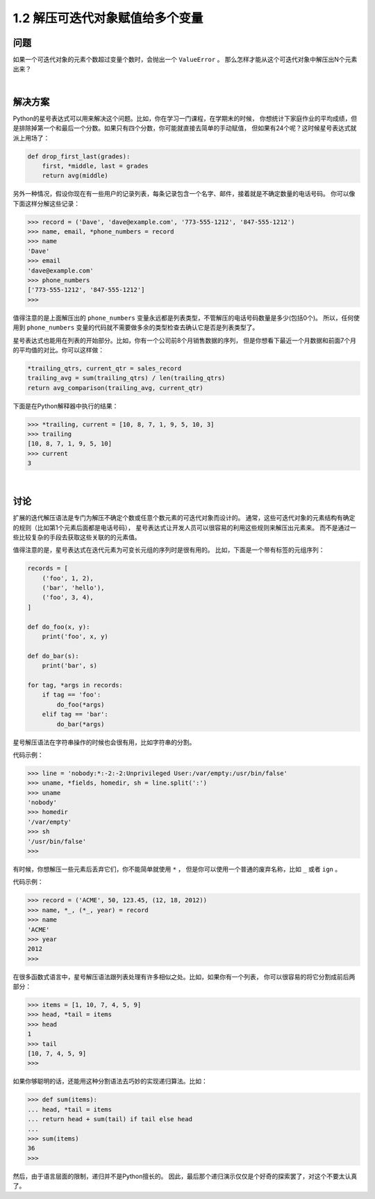 ================================
1.2 解压可迭代对象赋值给多个变量
================================

----------
问题
----------
如果一个可迭代对象的元素个数超过变量个数时，会抛出一个 ``ValueError`` 。
那么怎样才能从这个可迭代对象中解压出N个元素出来？

|

----------
解决方案
----------
Python的星号表达式可以用来解决这个问题。比如，你在学习一门课程，在学期末的时候，
你想统计下家庭作业的平均成绩，但是排除掉第一个和最后一个分数。如果只有四个分数，你可能就直接去简单的手动赋值，
但如果有24个呢？这时候星号表达式就派上用场了：

.. code-block:: python

    def drop_first_last(grades):
        first, *middle, last = grades
        return avg(middle)

另外一种情况，假设你现在有一些用户的记录列表，每条记录包含一个名字、邮件，接着就是不确定数量的电话号码。
你可以像下面这样分解这些记录：

.. code-block:: python

    >>> record = ('Dave', 'dave@example.com', '773-555-1212', '847-555-1212')
    >>> name, email, *phone_numbers = record
    >>> name
    'Dave'
    >>> email
    'dave@example.com'
    >>> phone_numbers
    ['773-555-1212', '847-555-1212']
    >>>
值得注意的是上面解压出的 ``phone_numbers`` 变量永远都是列表类型，不管解压的电话号码数量是多少(包括0个)。
所以，任何使用到 ``phone_numbers`` 变量的代码就不需要做多余的类型检查去确认它是否是列表类型了。

星号表达式也能用在列表的开始部分。比如，你有一个公司前8个月销售数据的序列，
但是你想看下最近一个月数据和前面7个月的平均值的对比。你可以这样做：

.. code-block:: python

    *trailing_qtrs, current_qtr = sales_record
    trailing_avg = sum(trailing_qtrs) / len(trailing_qtrs)
    return avg_comparison(trailing_avg, current_qtr)

下面是在Python解释器中执行的结果：

.. code-block:: python

    >>> *trailing, current = [10, 8, 7, 1, 9, 5, 10, 3]
    >>> trailing
    [10, 8, 7, 1, 9, 5, 10]
    >>> current
    3

|

----------
讨论
----------
扩展的迭代解压语法是专门为解压不确定个数或任意个数元素的可迭代对象而设计的。
通常，这些可迭代对象的元素结构有确定的规则（比如第1个元素后面都是电话号码），
星号表达式让开发人员可以很容易的利用这些规则来解压出元素来。
而不是通过一些比较复杂的手段去获取这些关联的的元素值。

值得注意的是，星号表达式在迭代元素为可变长元组的序列时是很有用的。
比如，下面是一个带有标签的元组序列：

.. code-block:: python

    records = [
        ('foo', 1, 2),
        ('bar', 'hello'),
        ('foo', 3, 4),
    ]

    def do_foo(x, y):
        print('foo', x, y)

    def do_bar(s):
        print('bar', s)

    for tag, *args in records:
        if tag == 'foo':
            do_foo(*args)
        elif tag == 'bar':
            do_bar(*args)

星号解压语法在字符串操作的时候也会很有用，比如字符串的分割。

代码示例：

.. code-block:: python

    >>> line = 'nobody:*:-2:-2:Unprivileged User:/var/empty:/usr/bin/false'
    >>> uname, *fields, homedir, sh = line.split(':')
    >>> uname
    'nobody'
    >>> homedir
    '/var/empty'
    >>> sh
    '/usr/bin/false'
    >>>

有时候，你想解压一些元素后丢弃它们，你不能简单就使用 ``*`` ，
但是你可以使用一个普通的废弃名称，比如 ``_`` 或者 ``ign`` 。

代码示例：

.. code-block:: python

    >>> record = ('ACME', 50, 123.45, (12, 18, 2012))
    >>> name, *_, (*_, year) = record
    >>> name
    'ACME'
    >>> year
    2012
    >>>

在很多函数式语言中，星号解压语法跟列表处理有许多相似之处。比如，如果你有一个列表，
你可以很容易的将它分割成前后两部分：

.. code-block:: python

    >>> items = [1, 10, 7, 4, 5, 9]
    >>> head, *tail = items
    >>> head
    1
    >>> tail
    [10, 7, 4, 5, 9]
    >>>

如果你够聪明的话，还能用这种分割语法去巧妙的实现递归算法。比如：

.. code-block:: python

    >>> def sum(items):
    ... head, *tail = items
    ... return head + sum(tail) if tail else head
    ...
    >>> sum(items)
    36
    >>>

然后，由于语言层面的限制，递归并不是Python擅长的。
因此，最后那个递归演示仅仅是个好奇的探索罢了，对这个不要太认真了。

